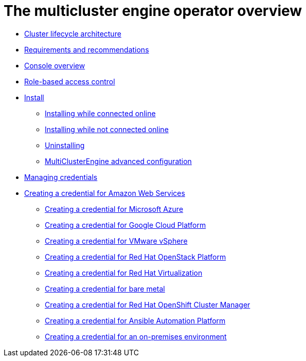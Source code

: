 [#multicluster_engine_overview]
= The multicluster engine operator overview

* xref:../about/cluster_lifecycle_architecture_mce.adoc#cluster-lifecycle-architecture-mce[Cluster lifecycle architecture]
* xref:../about/requirements.adoc#requirements-and-recommendations[Requirements and recommendations]
* xref:../about/console_mce.adoc#mce-console-overview[Console overview]
* xref:../about/mce_rbac.adoc#mce-role-based-access-control[Role-based access control]
* xref:../install_upgrade/install_intro.adoc#mce-install-intro[Install]
** xref:./install_connected.adoc#installing-while-connected-online[Installing while connected online]
** xref:./install_disconnected.adoc#installing-disconnected[Installing while not connected online]
** xref:./uninstall.adoc#uninstalling[Uninstalling]
** xref:./adv_config_install.adoc#advanced-config-engine[MultiClusterEngine advanced configuration]
* xref:../credentials/credential_intro.adoc#credentials[Managing credentials]
* xref:../credentials/credential_aws.adoc#creating-a-credential-for-amazon-web-services[Creating a credential for Amazon Web Services]
** xref:../credentials/credential_azure.adoc#creating-a-credential-for-microsoft-azure[Creating a credential for Microsoft Azure]
** xref:../credentials/credential_google.adoc#creating-a-credential-for-google-cloud-platform[Creating a credential for Google Cloud Platform]
** xref:../credentials/credential_vm.adoc#creating-a-credential-for-vmware-vsphere[Creating a credential for VMware vSphere]
** xref:../credentials/credential_openstack.adoc#creating-a-credential-for-openstack[Creating a credential for Red Hat OpenStack Platform]
** xref:../credentials/credential_virtualization.adoc#creating-a-credential-for-virtualization[Creating a credential for Red Hat Virtualization]
** xref:../credentials/credential_bare.adoc#creating-a-credential-for-bare-metal[Creating a credential for bare metal]
** xref:../credentials/credential_ocm.adoc#creating-a-credential-for-openshift-cluster-manager[Creating a credential for Red Hat OpenShift Cluster Manager]
** xref:../credentials/credential_ansible.adoc#creating-a-credential-for-ansible[Creating a credential for Ansible Automation Platform]
** xref:../credentials/credential_on_prem.adoc#creating-a-credential-for-an-on-premises-environment[Creating a credential for an on-premises environment]